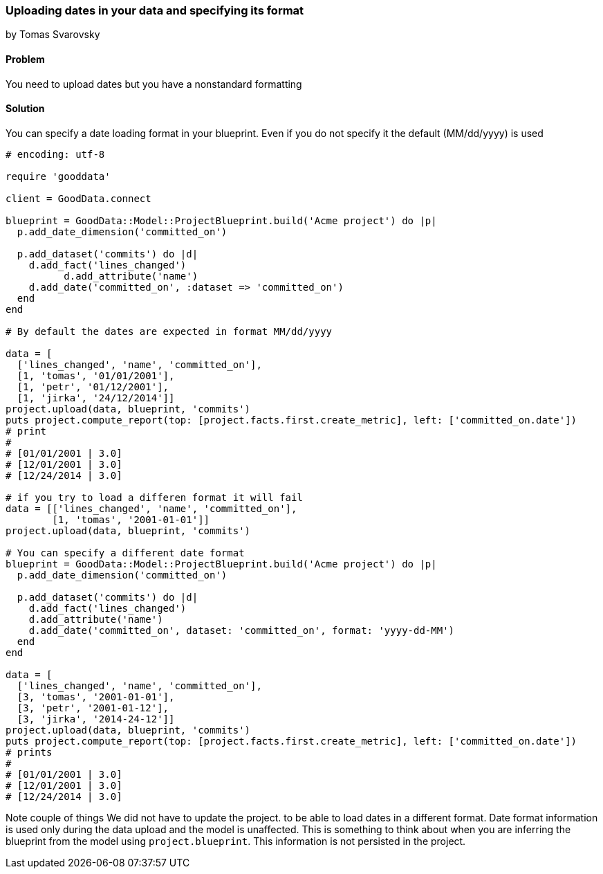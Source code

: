=== Uploading dates in your data and specifying its format
by Tomas Svarovsky

==== Problem
You need to upload dates but you have a nonstandard formatting

==== Solution

You can specify a date loading format in your blueprint. Even if you do not specify it the default (MM/dd/yyyy) is used

[source,ruby]
----
# encoding: utf-8

require 'gooddata'

client = GoodData.connect

blueprint = GoodData::Model::ProjectBlueprint.build('Acme project') do |p|
  p.add_date_dimension('committed_on')

  p.add_dataset('commits') do |d|
    d.add_fact('lines_changed')
	  d.add_attribute('name')
    d.add_date('committed_on', :dataset => 'committed_on')
  end
end

# By default the dates are expected in format MM/dd/yyyy

data = [
  ['lines_changed', 'name', 'committed_on'],
  [1, 'tomas', '01/01/2001'],
  [1, 'petr', '01/12/2001'],
  [1, 'jirka', '24/12/2014']]
project.upload(data, blueprint, 'commits')
puts project.compute_report(top: [project.facts.first.create_metric], left: ['committed_on.date'])
# print
#
# [01/01/2001 | 3.0]
# [12/01/2001 | 3.0]
# [12/24/2014 | 3.0]

# if you try to load a differen format it will fail
data = [['lines_changed', 'name', 'committed_on'],
        [1, 'tomas', '2001-01-01']]
project.upload(data, blueprint, 'commits')

# You can specify a different date format
blueprint = GoodData::Model::ProjectBlueprint.build('Acme project') do |p|
  p.add_date_dimension('committed_on')

  p.add_dataset('commits') do |d|
    d.add_fact('lines_changed')
    d.add_attribute('name')
    d.add_date('committed_on', dataset: 'committed_on', format: 'yyyy-dd-MM')
  end
end

data = [
  ['lines_changed', 'name', 'committed_on'],
  [3, 'tomas', '2001-01-01'],
  [3, 'petr', '2001-01-12'],
  [3, 'jirka', '2014-24-12']]
project.upload(data, blueprint, 'commits')
puts project.compute_report(top: [project.facts.first.create_metric], left: ['committed_on.date'])
# prints
#
# [01/01/2001 | 3.0]
# [12/01/2001 | 3.0]
# [12/24/2014 | 3.0]
----


Note couple of things
We did not have to update the project. to be able to load dates in a different format. Date format information is used only during the data upload and the model is unaffected. This is something to think about when you are inferring the blueprint from the model using `project.blueprint`. This information is not persisted in the project.